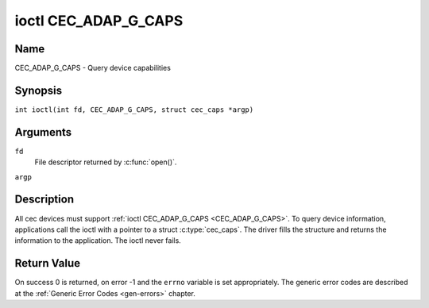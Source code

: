 .. SPDX-License-Identifier: GFDL-1.1-no-invariants-or-later
.. c:namespace:: CEC

.. _CEC_ADAP_G_CAPS:

*********************
ioctl CEC_ADAP_G_CAPS
*********************

Name
====

CEC_ADAP_G_CAPS - Query device capabilities

Synopsis
========

.. c:macro:: CEC_ADAP_G_CAPS

``int ioctl(int fd, CEC_ADAP_G_CAPS, struct cec_caps *argp)``

Arguments
=========

``fd``
    File descriptor returned by :c:func:`open()`.

``argp``

Description
===========

All cec devices must support :ref:`ioctl CEC_ADAP_G_CAPS <CEC_ADAP_G_CAPS>`. To query
device information, applications call the ioctl with a pointer to a
struct :c:type:`cec_caps`. The driver fills the structure and
returns the information to the application. The ioctl never fails.

.. tabularcolumns:: |p{1.2cm}|p{2.5cm}|p{13.6cm}|

.. c:type:: cec_caps

.. flat-table:: struct cec_caps
    :header-rows:  0
    :stub-columns: 0
    :widths:       1 1 16

    * - char
      - ``driver[32]``
      - The name of the cec adapter driver.
    * - char
      - ``name[32]``
      - The name of this CEC adapter. The combination ``driver`` and
	``name`` must be unique.
    * - __u32
      - ``available_log_addrs``
      - The maximum number of logical addresses that can be configured.
    * - __u32
      - ``capabilities``
      - The capabilities of the CEC adapter, see
	:ref:`cec-capabilities`.
    * - __u32
      - ``version``
      - CEC Framework API version, formatted with the ``KERNEL_VERSION()``
	macro.

.. tabularcolumns:: |p{4.4cm}|p{2.5cm}|p{10.4cm}|

.. _cec-capabilities:

.. flat-table:: CEC Capabilities Flags
    :header-rows:  0
    :stub-columns: 0
    :widths:       3 1 8

    * .. _`CEC-CAP-PHYS-ADDR`:

      - ``CEC_CAP_PHYS_ADDR``
      - 0x00000001
      - Userspace has to configure the physical address by calling
	:ref:`ioctl CEC_ADAP_S_PHYS_ADDR <CEC_ADAP_S_PHYS_ADDR>`. If
	this capability isn't set, then setting the physical address is
	handled by the kernel whenever the EDID is set (for an HDMI
	receiver) or read (for an HDMI transmitter).
    * .. _`CEC-CAP-LOG-ADDRS`:

      - ``CEC_CAP_LOG_ADDRS``
      - 0x00000002
      - Userspace has to configure the logical addresses by calling
	:ref:`ioctl CEC_ADAP_S_LOG_ADDRS <CEC_ADAP_S_LOG_ADDRS>`. If
	this capability isn't set, then the kernel will have configured
	this.
    * .. _`CEC-CAP-TRANSMIT`:

      - ``CEC_CAP_TRANSMIT``
      - 0x00000004
      - Userspace can transmit CEC messages by calling
	:ref:`ioctl CEC_TRANSMIT <CEC_TRANSMIT>`. This implies that
	userspace can be a follower as well, since being able to transmit
	messages is a prerequisite of becoming a follower. If this
	capability isn't set, then the kernel will handle all CEC
	transmits and process all CEC messages it receives.
    * .. _`CEC-CAP-PASSTHROUGH`:

      - ``CEC_CAP_PASSTHROUGH``
      - 0x00000008
      - Userspace can use the passthrough mode by calling
	:ref:`ioctl CEC_S_MODE <CEC_S_MODE>`.
    * .. _`CEC-CAP-RC`:

      - ``CEC_CAP_RC``
      - 0x00000010
      - This adapter supports the remote control protocol.
    * .. _`CEC-CAP-MONITOR-ALL`:

      - ``CEC_CAP_MONITOR_ALL``
      - 0x00000020
      - The CEC hardware can monitor all messages, not just directed and
	broadcast messages.
    * .. _`CEC-CAP-NEEDS-HPD`:

      - ``CEC_CAP_NEEDS_HPD``
      - 0x00000040
      - The CEC hardware is only active if the HDMI Hotplug Detect pin is
        high. This makes it impossible to use CEC to wake up displays that
	set the HPD pin low when in standby mode, but keep the CEC bus
	alive.
    * .. _`CEC-CAP-MONITOR-PIN`:

      - ``CEC_CAP_MONITOR_PIN``
      - 0x00000080
      - The CEC hardware can monitor CEC pin changes from low to high voltage
        and vice versa. When in pin monitoring mode the application will
	receive ``CEC_EVENT_PIN_CEC_LOW`` and ``CEC_EVENT_PIN_CEC_HIGH`` events.
    * .. _`CEC-CAP-CONNECTOR-INFO`:

      - ``CEC_CAP_CONNECTOR_INFO``
      - 0x00000100
      - If this capability is set, then :ref:`CEC_ADAP_G_CONNECTOR_INFO` can
        be used.
    * .. _`CEC-CAP-REPLY-VENDOR-ID`:

      - ``CEC_CAP_REPLY_VENDOR_ID``
      - 0x00000200
      - If this capability is set, then
        :ref:`CEC_MSG_FL_REPLY_VENDOR_ID <cec-msg-flags>` can be used.

Return Value
============

On success 0 is returned, on error -1 and the ``errno`` variable is set
appropriately. The generic error codes are described at the
:ref:`Generic Error Codes <gen-errors>` chapter.
